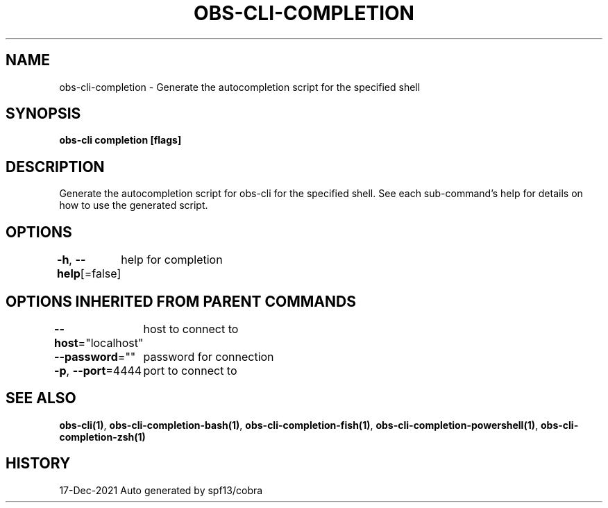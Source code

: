 .nh
.TH "OBS-CLI-COMPLETION" "1" "Dec 2021" "Auto generated by muesli/obs-cli" ""

.SH NAME
.PP
obs-cli-completion - Generate the autocompletion script for the specified shell


.SH SYNOPSIS
.PP
\fBobs-cli completion [flags]\fP


.SH DESCRIPTION
.PP
Generate the autocompletion script for obs-cli for the specified shell.
See each sub-command's help for details on how to use the generated script.


.SH OPTIONS
.PP
\fB-h\fP, \fB--help\fP[=false]
	help for completion


.SH OPTIONS INHERITED FROM PARENT COMMANDS
.PP
\fB--host\fP="localhost"
	host to connect to

.PP
\fB--password\fP=""
	password for connection

.PP
\fB-p\fP, \fB--port\fP=4444
	port to connect to


.SH SEE ALSO
.PP
\fBobs-cli(1)\fP, \fBobs-cli-completion-bash(1)\fP, \fBobs-cli-completion-fish(1)\fP, \fBobs-cli-completion-powershell(1)\fP, \fBobs-cli-completion-zsh(1)\fP


.SH HISTORY
.PP
17-Dec-2021 Auto generated by spf13/cobra
